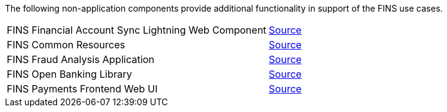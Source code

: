 The following non-application components provide additional functionality in support of the FINS use cases.

[%hardbreaks]
[cols=2*]
|===
| FINS Financial Account Sync Lightning Web Component |  https://anypoint.mulesoft.com/exchange/org.mule.examples/fins-financial-account-sync-lwc-src[ Source^]
| FINS Common Resources |  https://anypoint.mulesoft.com/exchange/org.mule.examples/fins-common-resources-src[ Source^]
| FINS Fraud Analysis Application |  https://anypoint.mulesoft.com/exchange/org.mule.examples/fins-fraud-analysis-application-src[ Source^]
| FINS Open Banking Library |  https://anypoint.mulesoft.com/exchange/org.mule.examples/fins-openbanking-library[ Source^]
| FINS Payments Frontend Web UI |  https://anypoint.mulesoft.com/exchange/org.mule.examples/fins-payments-frontend-webui-src[ Source^]
|===
